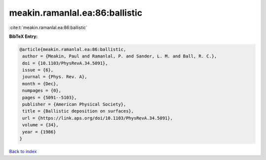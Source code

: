 meakin.ramanlal.ea:86:ballistic
===============================

:cite:t:`meakin.ramanlal.ea:86:ballistic`

**BibTeX Entry:**

.. code-block:: bibtex

   @article{meakin.ramanlal.ea:86:ballistic,
    author = {Meakin, Paul and Ramanlal, P. and Sander, L. M. and Ball, R. C.},
    doi = {10.1103/PhysRevA.34.5091},
    issue = {6},
    journal = {Phys. Rev. A},
    month = {Dec},
    numpages = {0},
    pages = {5091--5103},
    publisher = {American Physical Society},
    title = {Ballistic deposition on surfaces},
    url = {https://link.aps.org/doi/10.1103/PhysRevA.34.5091},
    volume = {34},
    year = {1986}
   }

`Back to index <../By-Cite-Keys.rst>`_
